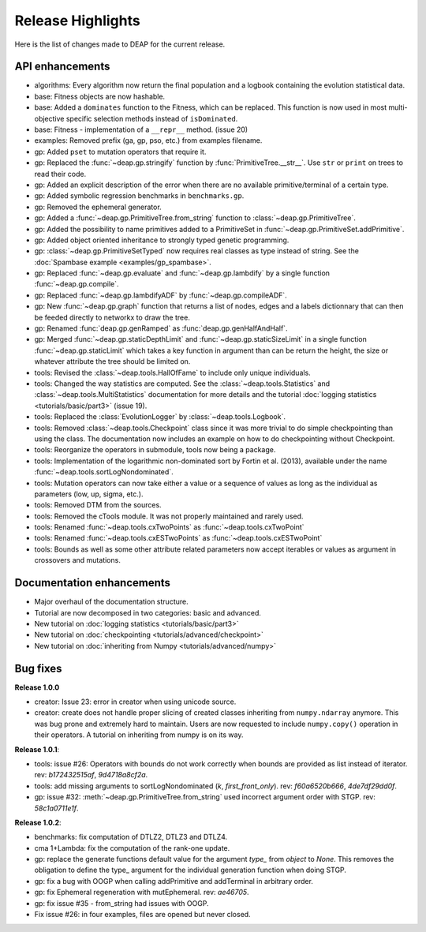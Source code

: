 ==================
Release Highlights
==================
Here is the list of changes made to DEAP for the current release.

API enhancements
++++++++++++++++

- algorithms: Every algorithm now return the final population and a logbook
  containing the evolution statistical data.
- base: Fitness objects are now hashable.
- base: Added a ``dominates`` function to the Fitness, which can be replaced.
  This function is now used in most multi-objective specific selection methods
  instead of ``isDominated``.
- base: Fitness - implementation of a ``__repr__`` method. (issue 20)
- examples: Removed prefix (ga, gp, pso, etc.) from examples filename.
- gp: Added ``pset`` to mutation operators that require it.
- gp: Replaced the :func:`~deap.gp.stringify` function by :func:`PrimitiveTree.__str__`. Use ``str`` or ``print`` on trees to read their code.
- gp: Added an explicit description of the error when there are no available
  primitive/terminal of a certain type.
- gp: Added symbolic regression benchmarks in ``benchmarks.gp``.
- gp: Removed the ephemeral generator.
- gp: Added a :func:`~deap.gp.PrimitiveTree.from_string` function to :class:`~deap.gp.PrimitiveTree`.
- gp: Added the possibility to name primitives added to a PrimitiveSet in :func:`~deap.gp.PrimitiveSet.addPrimitive`.
- gp: Added object oriented inheritance to strongly typed genetic programming.
- gp: :class:`~deap.gp.PrimitiveSetTyped` now requires real classes as type instead of string. See the :doc:`Spambase example <examples/gp_spambase>`.
- gp: Replaced :func:`~deap.gp.evaluate` and :func:`~deap.gp.lambdify` by a single function :func:`~deap.gp.compile`.
- gp: Replaced :func:`~deap.gp.lambdifyADF` by :func:`~deap.gp.compileADF`.
- gp: New :func:`~deap.gp.graph` function that returns a list of nodes, edges and a
  labels dictionnary that can then be feeded directly to networkx to
  draw the tree.
- gp: Renamed :func:`deap.gp.genRamped` as :func:`deap.gp.genHalfAndHalf`.
- gp: Merged :func:`~deap.gp.staticDepthLimit` and :func:`~deap.gp.staticSizeLimit` in a 
  single function :func:`~deap.gp.staticLimit` which takes a key function in argument than can
  be return the height, the size or whatever attribute the tree should be limited on.
- tools: Revised the :class:`~deap.tools.HallOfFame` to include only unique individuals.
- tools: Changed the way statistics are computed. See the
  :class:`~deap.tools.Statistics` and :class:`~deap.tools.MultiStatistics`
  documentation for more details and the tutorial :doc:`logging statistics <tutorials/basic/part3>` (issue 19).
- tools: Replaced the :class:`EvolutionLogger` by :class:`~deap.tools.Logbook`.
- tools: Removed :class:`~deap.tools.Checkpoint` class since it was more trivial to do simple
  checkpointing than using the class. The documentation now includes an
  example on how to do checkpointing without Checkpoint.
- tools: Reorganize the operators in submodule, tools now being a package.
- tools: Implementation of the logarithmic non-dominated sort by
  Fortin et al. (2013), available under the name :func:`~deap.tools.sortLogNondominated`.
- tools: Mutation operators can now take either a value or a sequence
  of values as long as the individual as parameters (low, up, sigma, etc.).
- tools: Removed DTM from the sources.
- tools: Removed the cTools module. It was not properly maintained and
  rarely used.
- tools: Renamed :func:`~deap.tools.cxTwoPoints` as :func:`~deap.tools.cxTwoPoint`
- tools: Renamed :func:`~deap.tools.cxESTwoPoints` as :func:`~deap.tools.cxESTwoPoint`
- tools: Bounds as well as some other attribute related parameters now accept iterables or
  values as argument in crossovers and mutations.


Documentation enhancements
++++++++++++++++++++++++++

- Major overhaul of the documentation structure.
- Tutorial are now decomposed in two categories: basic and advanced.
- New tutorial on :doc:`logging statistics <tutorials/basic/part3>`
- New tutorial on :doc:`checkpointing <tutorials/advanced/checkpoint>`
- New tutorial on :doc:`inheriting from Numpy <tutorials/advanced/numpy>`

Bug fixes
+++++++++

**Release 1.0.0**

- creator: Issue 23: error in creator when using unicode source.
- creator: create does not handle proper slicing of created classes inheriting
  from ``numpy.ndarray`` anymore. This was bug prone and extremely hard to maintain.
  Users are now requested to include ``numpy.copy()`` operation in their
  operators. A tutorial on inheriting from numpy is on its way.

**Release 1.0.1**:

- tools: issue #26: Operators with bounds do not work correctly when 
  bounds are provided as list instead of iterator. rev: `b172432515af`, `9d4718a8cf2a`.
- tools: add missing arguments to sortLogNondominated  (`k`, `first_front_only`). rev: `f60a6520b666`, `4de7df29dd0f`.
- gp: issue #32: :meth:`~deap.gp.PrimitiveTree.from_string` used incorrect argument order with STGP. rev: `58c1a0711e1f`.

**Release 1.0.2**:

- benchmarks: fix computation of DTLZ2, DTLZ3 and DTLZ4.
- cma 1+Lambda: fix the computation of the rank-one update.
- gp: replace the generate functions default value for the argument `type_` from `object` to `None`. 
  This removes the obligation to define the type_ argument for the individual generation function when doing STGP.
- gp: fix a bug with OOGP when calling addPrimitive and addTerminal in arbitrary order.
- gp: fix Ephemeral regeneration with mutEphemeral. rev: `ae46705`.
- gp: fix issue #35 - from_string had issues with OOGP.
- Fix issue #26: in four examples, files are opened but never closed.
